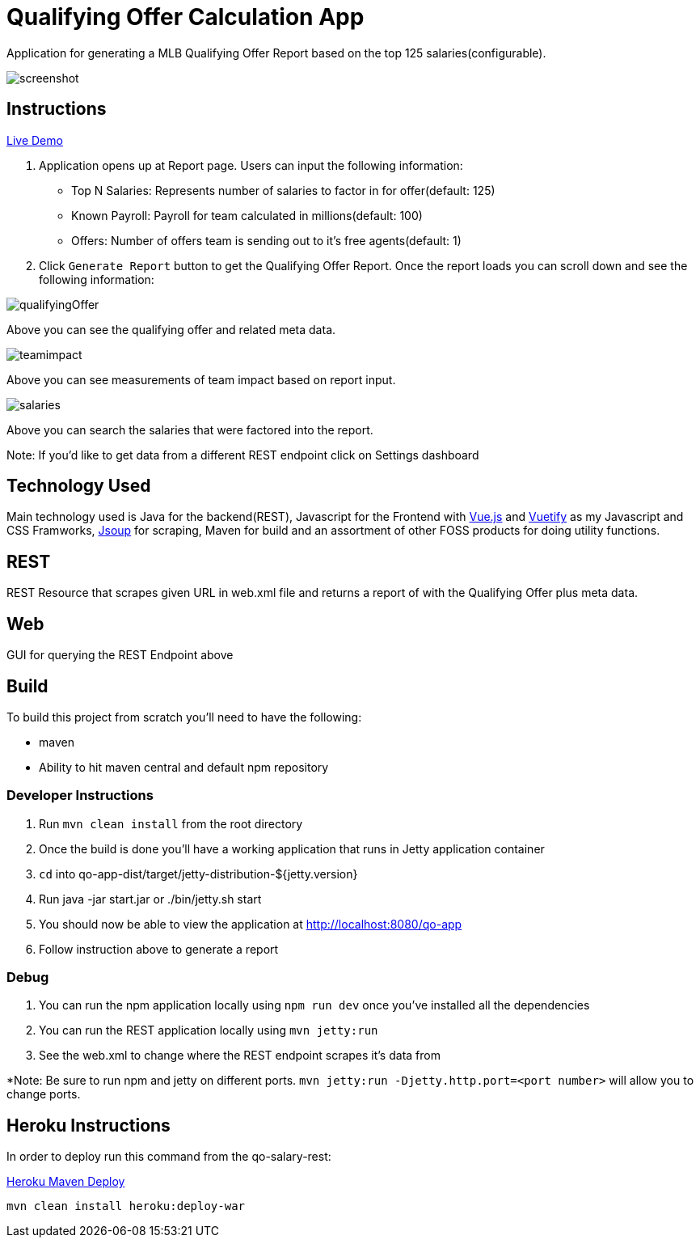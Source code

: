 = Qualifying Offer Calculation App

Application for generating a MLB Qualifying Offer Report based on the top 125 salaries(configurable).

image::screenshot.png[]

== Instructions

https://qo-app.herokuapp.com/[Live Demo]

1. Application opens up at Report page. Users can input the following information:
* Top N Salaries: Represents number of salaries to factor in for offer(default: 125)
* Known Payroll: Payroll for team calculated in millions(default: 100)
* Offers: Number of offers team is sending out to it's free agents(default: 1) 
2. Click `Generate Report` button to get the Qualifying Offer Report. Once the report loads you can scroll down and see the following information:

image::qualifyingOffer.png[]
Above you can see the qualifying offer and related meta data. 

image::teamimpact.png[]
Above you can see measurements of team impact based on report input. 

image::salaries.png[]
Above you can search the salaries that were factored into the report.

Note: If you'd like to get data from a different REST endpoint click on Settings dashboard 

== Technology Used

Main technology used is Java for the backend(REST), Javascript for the Frontend with https://vuejs.org/[Vue.js] and https://vuetifyjs.com/[Vuetify] as my Javascript and CSS Framworks, https://jsoup.org/[Jsoup] for scraping, Maven for build and an assortment of other FOSS products for doing utility functions.  

== REST

REST Resource that scrapes given URL in web.xml file and returns a report of with the Qualifying Offer plus meta data. 

== Web

GUI for querying the REST Endpoint above

== Build 

To build this project from scratch you'll need to have the following:

* maven
* Ability to hit maven central and default npm repository

=== Developer Instructions

. Run `mvn clean install` from the root directory
. Once the build is done you'll have a working application that runs in Jetty application container
. `cd` into qo-app-dist/target/jetty-distribution-${jetty.version} 
. Run java -jar start.jar or ./bin/jetty.sh start
. You should now be able to view the application at http://localhost:8080/qo-app
. Follow instruction above to generate a report

=== Debug

. You can run the npm application locally using `npm run dev` once you've installed all the dependencies
. You can run the REST application locally using `mvn jetty:run`
. See the web.xml to change where the REST endpoint scrapes it's data from 

*Note: Be sure to run npm and jetty on different ports. `mvn jetty:run -Djetty.http.port=<port number>` will allow you to change ports. 

== Heroku Instructions

In order to deploy run this command from the qo-salary-rest:

https://devcenter.heroku.com/articles/deploying-java-applications-with-the-heroku-maven-plugin[Heroku Maven Deploy] 
----
mvn clean install heroku:deploy-war
----
